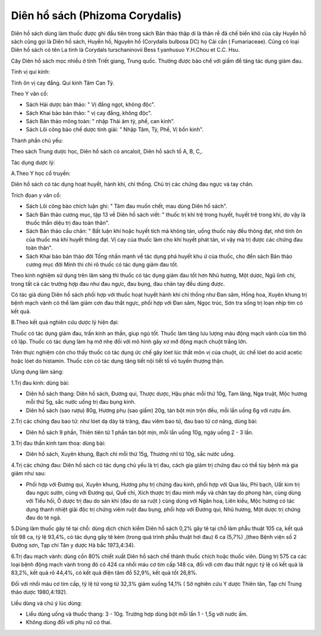 .. _plants_dien_ho_sach:

Diên hổ sách (Phizoma Corydalis)
################################

Diên hồ sách dùng làm thuốc được ghi đầu tiên trong sách Bản thảo thập
di là thân rễ đã chế biến khô của cây Huyền hồ sách cũng gọi là Diên hồ
sách, Huyền hồ, Nguyên hồ (Corydalis bulbosa DC) họ Cải cần (
Fumariaceae). Cũng có loại Diên hồ sách có tên La tinh là Corydals
turschaninovii Bess f.yanhusuo Y.H.Chou et C.C. Hsu.

Cây Diên hồ sách mọc nhiều ở tỉnh Triết giang, Trung quốc. Thường được
bào chế với giấm để tăng tác dụng giảm đau.

Tính vị qui kinh:

Tính ôn vị cay đắng. Qui kinh Tâm Can Tỳ.

Theo Y văn cổ:

-  Sách Hải dược bản thảo: " Vị đắng ngọt, không độc".
-  Sách Khai bảo bản thảo: " vị cay đắng, không độc".
-  Sách Bản thảo mông toàn: " nhập Thái âm tỳ, phế, can kinh".
-  Sách Lôi công bào chế dược tính giải: " Nhập Tâm, Tỳ, Phế, Vị bốn
   kinh".

Thành phần chủ yếu:

Theo sách Trung dược học, Diên hồ sách có ancaloit, Diên hồ sách tố A,
B, C,.

Tác dụng dược lý:

A.Theo Y học cổ truyền:

Diên hồ sách có tác dụng hoạt huyết, hành khí, chỉ thống. Chủ trị các
chứng đau ngực và tay chân.

Trích đọan y văn cổ:

-  Sách Lôi công bào chích luận ghi: " Tâm đau muốn chết, mau dùng Diên
   hồ sách".
-  Sách Bản thảo cương mục, tập 13 về Diên hồ sách viết: " thuốc trị khí
   trệ trong huyết, huyết trệ trong khí, do vậy là thuốc thần diệu trị
   đau toàn thân".
-  Sách Bản thảo cầu chân: " Bất luận khí hoặc huyết tích mà không tán,
   uống thuốc này đều thông đạt, nhờ tính ôn của thuốc mà khí huyết
   thông đạt. Vị cay của thuốc làm cho khí huyết phát tán, vì vậy mà trị
   được các chứng đau toàn thân".
-  Sách Khai bảo bản thảo đời Tống nhấn mạnh về tác dụng phá huyết khu ứ
   của thuốc, cho đến sách Bản thảo cương mục đời Minh thì chỉ rõ thuốc
   có tác dụng giảm đau tốt.

Theo kinh nghiệm sử dụng trên lâm sàng thì thuốc có tác dụng giảm đau
tốt hơn Nhũ hương, Một dược, Ngũ linh chi, trong tất cả các trường hợp
đau như đau ngực, đau bụng, đau chân tay đều dùng được.

Có tác giả dùng Diên hồ sách phối hợp với thuốc hoạt huyết hành khí chỉ
thống như Đan sâm, Hồng hoa, Xuyên khung trị bệnh mạch vành có thể làm
giảm cơn đau thắt ngực, phối hợp với Đan sâm, Ngọc trúc, Sơn tra sống
trị loạn nhịp tim có kết quả.

B.Theo kết quả nghiên cứu dược lý hiện đại:

Thuốc có tác dụng giảm đau, trấn kinh an thần, gíup ngủ tốt. Thuốc làm
tăng lưu lượng máu động mạch vành của tim thỏ cô lập. Thuốc có tác dụng
làm hạ mỡ nhẹ đối với mô hình gây xơ mỡ động mạch chuột trắng lớn.

Trên thực nghiệm còn cho thấy thuốc có tác dụng ức chế gây lóet lúc thắt
môn vị của chuột, ức chế lóet do acid acetic hoặc lóet do histamin.
Thuốc còn có tác dụng tăng tiết nội tiết tố vỏ tuyến thượng thận.

Ưùng dụng lâm sàng:

1.Trị đau kinh: dùng bài:

-  Diên hồ sách thang: Diên hồ sách, Đương qui, Thược dược, Hậu phác mỗi
   thứ 10g, Tam lăng, Nga truật, Mộc hương mỗi thứ 5g, sắc nước uống trị
   đau bụng kinh.
-  Diên hồ sách (sao rượu) 80g, Hương phụ (sao giấm) 20g, tán bột mịn
   trộn đều, mỗi lần uống 6g với rượu ấm.

2.Trị các chứng đau bao tử: như lóet dạ dày tá tràng, đau viêm bao tử,
đau bao tử cơ năng, dùng bài:

-  Diên hồ sách 9 phần, Thiên tiên tử 1 phần tán bột mịn, mỗi lần uống
   10g, ngày uống 2 - 3 lần.

3.Trị đau thần kinh tam thoa: dùng bài:

-  Diên hồ sách, Xuyên khung, Bạch chỉ mỗi thứ 15g, Thương nhĩ tử 10g,
   sắc nước uống.

4.Trị các chứng đau: Diên hồ sách có tác dụng chủ yếu là trị đau, cách
gia giảm trị chứng đau có thể tùy bệnh mà gia giảm như sau:

-  Phối hợp với Đương qui, Xuyên khung, Hương phụ trị chứng đau kinh,
   phối hợp với Qua lâu, Phỉ bạch, Uất kim trị đau ngực sườn, cùng với
   Đương qui, Quế chi, Xích thược trị đau mình mẩy và chân tay do phong
   hàn, cùng dùng với Tiểu hồi, Ô dược trị đau do sán khí (đau do sa
   ruột ) cùng dùng với Ngân hoa, Liên kiều, Mộc hương có tác dụng thanh
   nhiệt giải độc trị chứng viêm ruột đau bụng, phối hợp với Đương qui,
   Nhũ hương, Một dược trị chứng đau do té ngã.

5.Dùng làm thuốc gây tê tại chỗ: dùng dịch chích kiềm Diên hồ sách 0,2%
gây tê tại chỗ làm phẫu thuật 105 ca, kết quả tốt 98 ca, tỷ lệ 93,4%, có
tác dụng gây tê kém (trong quá trình phẫu thuật hơi đau) 6 ca (5,7%)
,(theo Bệnh viện số 2 Đường sơn, Tạp chí Tân y dược Hà bắc 1973,4:34).

6.Trị đau mạch vành: dùng cồn 80% chiết xuất Diên hồ sách chế thành
thuốc chích hoặc thuốc viên. Dùng trị 575 ca các loại bệnh động mạch
vành trong đó có 424 ca nhồi máu cơ tim cấp 148 ca, đối với cơn đau thắt
ngực tỷ lệ có kết quả là 83,2%, kết quả rõ 44,4%, có kết quả điện tâm đồ
52,9%, kết quả tốt 26,8%.

Đối với nhồi máu cơ tim cấp, tỷ lệ tử vong từ 32,3% giảm xuống 14,1% (
Sở nghiên cứu Y dược Thiên tân, Tạp chí Trung thảo dược 1980,4:192).

Liều dùng và chú ý lúc dùng:

-  Liều dùng uống và thuốc thang: 3 - 10g. Trường hợp dùng bột mỗi lần 1
   - 1,5g với nước ấm.

-  Không dùng đối với phụ nữ có thai.

 
